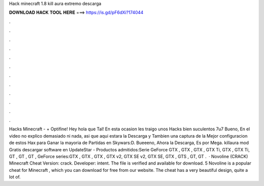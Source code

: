 Hack minecraft 1.8 kill aura extremo descarga

𝐃𝐎𝐖𝐍𝐋𝐎𝐀𝐃 𝐇𝐀𝐂𝐊 𝐓𝐎𝐎𝐋 𝐇𝐄𝐑𝐄 ===> https://is.gd/pF6dXi?174044

.

.

.

.

.

.

.

.

.

.

.

.

Hacks Minecraft - + Optifine! Hey hola que Tal! En esta ocasion les traigo unos Hacks bien suculentos 7u7 Bueno, En el video no explico demasiado ni nada, asi que aqui estara la Descarga y Tambien una captura de la Mejor configuracion de estos Hax para Ganar la mayoria de Partidas en Skywars:D. Bueeeno, Ahora la Descarga, Es por Mega. killaura mod Gratis descargar software en UpdateStar - Productos admitidos:Serie GeForce GTX , GTX , GTX , GTX Ti, GTX , GTX Ti, GT , GT , GT , GeForce series:GTX , GTX , GTX , GTX v2, GTX SE v2, GTX SE, GTX , GTS , GT, GT .  · Novoline (CRACK) Minecraft Cheat Version: crack. Developer: intent. The file is verified and available for download. 5 Novoline is a popular cheat for Minecraft , which you can download for free from our website. The cheat has a very beautiful design, quite a lot of.